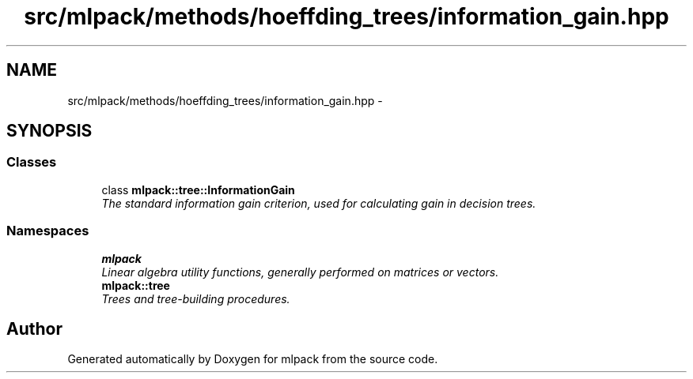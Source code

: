 .TH "src/mlpack/methods/hoeffding_trees/information_gain.hpp" 3 "Sat Mar 25 2017" "Version master" "mlpack" \" -*- nroff -*-
.ad l
.nh
.SH NAME
src/mlpack/methods/hoeffding_trees/information_gain.hpp \- 
.SH SYNOPSIS
.br
.PP
.SS "Classes"

.in +1c
.ti -1c
.RI "class \fBmlpack::tree::InformationGain\fP"
.br
.RI "\fIThe standard information gain criterion, used for calculating gain in decision trees\&. \fP"
.in -1c
.SS "Namespaces"

.in +1c
.ti -1c
.RI " \fBmlpack\fP"
.br
.RI "\fILinear algebra utility functions, generally performed on matrices or vectors\&. \fP"
.ti -1c
.RI " \fBmlpack::tree\fP"
.br
.RI "\fITrees and tree-building procedures\&. \fP"
.in -1c
.SH "Author"
.PP 
Generated automatically by Doxygen for mlpack from the source code\&.
